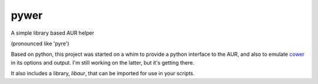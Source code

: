 pywer
=====

A simple library based AUR helper

(pronounced like 'pyre')

Based on python, this project was started on a whim to provide a python
interface to the AUR, and also to emulate cower_ in its options and output.
I'm still working on the latter, but it's getting there.

It also includes a library, `libaur`, that can be imported for use in your
scripts.

.. _cower: https://github.com/falconindy/cower
